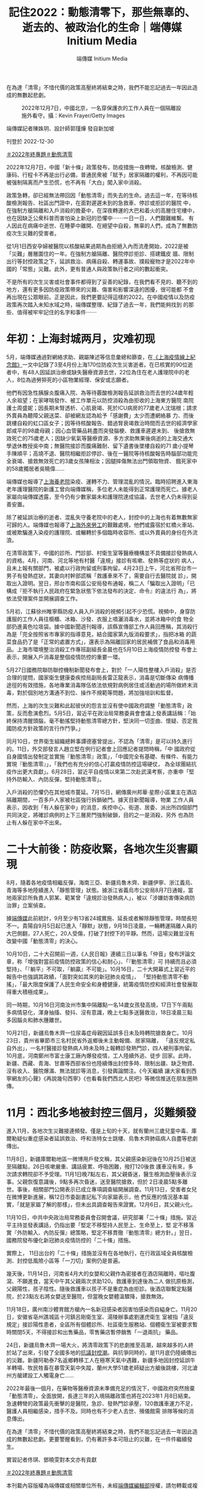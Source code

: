 #+title: 記住2022：動態清零下，那些無辜的、逝去的、被政治化的生命｜端傳媒 Initium Media
#+author: 端傳媒 Initium Media

在為達「清零」不惜代價的政策高壓終將結束之時，我們不能忘記過去一年因此造成的無數起悲劇。

#+caption: 2022年12月7日，中國北京，一名穿保護衣的工作人員在一個隔離設施外看守。攝：Kevin Frayer/Getty Images
[[file:20221230-mainland-crisis-from-zero-policy/4da50a9a6d33424c974eaf6c0dbc6781.jpg]]

端傳媒記者陳姝玥、設計師郭瑾燁 發自新加坡

刊登於 2022-12-30

[[https://theinitium.com/tags/2022_12][＃2022年終專題]][[https://theinitium.com/tags/_2738][＃動態清零]]

2022年12月7日，中國「新十條」政策發布，防疫措施一夜轉彎。核酸檢測、健康码、行程卡不再是出行必備，普通民衆被「賦予」居家隔離的權利，不再因可能被强制隔离而产生恐慌，也不再有「大白」闖入家中消殺。

政策急轉，卻已經無法帶回因「動態清零」而失去的生命。過去這一年，在等待核酸檢測報告、社區出門證中，在面對遲遲未到的急救車、停診或拒診的醫院 中，在強制方艙隔離和入戶消殺的擔憂中，在深夜轉運的大巴和着火的高層住宅樓中，也在因缺乏公衆科普而害怕染上新冠的恐懼中⋯⋯一日一日，人們艱難維繫。 有人因此在病痛中逝世、在睡夢中離開、在絕望中自殺，無辜的人們，成為了無數防疫次生災難的受害者。

從1月1日西安孕婦被醫院以核酸結果過期為由拒絕入內而流產開始，2022是被「災難」層層圍住的一年。在強制方艙隔離、醫院停診拒診、搭建鐵皮 牆、限制出行等封控政策之下，延誤救治、病痛自殺、轉運事故、撲殺寵物才是2022年中國的「常態」災難。此外，更有普通人與政策執行者之间的數起衝突。

不是所有的次生災害或社會事件都得到了妥善的紀錄，在我們看不見的、聽不到的地方，還有更多因防疫政策帶來的災難、傷害和影響深遠的困擾，很可能都 不會再出現在公眾眼前。正是因此，我們更要記得這樣的2022。在中國疫情以及防疫政策再次踏入未知水域之時，端傳媒整理、紀錄了過去一年，我們能夠找到 的那些、值得被牢牢記住的名字和事件⋯⋯

* 年初：上海封城两月，灾难初现
:PROPERTIES:
:CUSTOM_ID: 年初上海封城两月灾难初现
:END:
[[file:20221230-mainland-crisis-from-zero-policy/0afbf9be09d844c097d66c755fe70acf.png]]

5月，端傳媒通過對網絡求助、親屬陳述等信息彙總和篩查，在[[https://theinitium.com/project/20220506-mainland-covid-shanghai-lockdown/][《上海疫情線上紀念館》]]一文中記錄了3至4月份上海170位防疫次生災害逝者。在已核實的90位逝者中，有48人因延誤治療或缺失醫療資源去世，22位為住在老人護理院中的老人，8位為過勞猝死的小區物業經理、保安或志願者。

他們有因急性胰腺炎腹痛入院、為等待覈酸檢測報告延誤救治而去世的24歲年輕人余祖望；在家哮喘發作、被工作單元以防控消殺為由拒收的上海東方醫院 南院護士周盛妮；因長期未腎透析、心肌衰竭、死於ICU病房的77歲老人沈瑞根；請求外賣員為聽障父親送菜、卻被網友認為給予「感謝費」太少而遭網絡暴 力、而後跳樓自殺的虹口區女子；因等待核酸報告、錯過腎衰竭救治時間而去世的經濟學家郎咸平的98歲母親；因心血管藥品耗盡而突發腦梗、救護車遲遲未到、 後搶救無效死亡的75歲老人；因缺少氧氣等醫療資源、多方求助無果後病逝的上海交通大學退休教授吳中南；無醫院接診而腹痛難耐、留下遺書後墜樓自殺的71 歲小提琴手陳順平；高燒不退、醫院相繼拒診停診、後在一醫院等待核酸報告時腦部功能完全衰竭、搶救無效死亡的3歲女孩陳相汝；因腿摔傷無法出門領取物資、 餓死家中的58歲獨居者吳曉偉......

端傳媒也報導了[[https://theinitium.com/article/20220421-mainland-omicron-shanghai-nursing-home/][上海養老院]]染疫、運轉不力、管理混亂的情況。臨時招聘進入東海老年護理醫院的新護工曾向端傳媒稱，多位老人未能得到正常護理而死亡。據老人家屬向端傳媒透露，至今仍有少數家屬未和護理院達成協議，去世老人仍未得到妥善安置。

除了被延誤治療的逝者、混亂失守養老院中的老人，封控中的上海也有着無數無家可歸的人。端傳媒也報導了[[https://theinitium.com/article/20220525-mainland-covid-shanghai-lockdown-castout-workers/][上海外來勞工]]的艱難處境，他們或露宿於虹橋火車站、或被欺騙進入染疫的護理院、或輾轉於多個臨時收容所、或以外賣員的身份在外流浪。

在清零政策下，中國的診所、門診部、村衛生室等醫療機構並不具備接診發熱病人的資格。4月，河南、河北等地有村醫「違規」接診有咳嗽、發熱等症狀的 病人，且未上報有關部門，被處以行政拘留或刑事拘留。4月23日上午，河北省邢台市一男子有發熱症狀，其妻向村幹部謊稱「救護車來不了，需要自行去醫院就 診」，開取出入證明。翌日，邢台市南和區公安局發布通報，稱二人「騙取出入證明」「已構成『拒不執行人民政府在緊急狀態下依法發布的決定、命令』的違法行 為」，將依法受理案件並開展調查工作。

5月初，江蘇徐州睢寧縣防疫人員入戶消殺的視頻引起不少恐慌。視頻中，身穿防護服的工作人員往櫥櫃、冰箱、沙發、衣服上噴灑消毒水，並將冰箱中的食 物全部扔進黃色垃圾袋。據中國新聞週刊報導，該縣宣傳部工作人員回應稱，其消殺行為是「完全按照省市專家的指導意見，結合國家第九版消殺要求」，指把冰箱 的蔬菜食品扔了是「正常的處置方式」，還表示為隔離回家的居民補償了食品和消毒用品。上海市環境整治消殺工作專班副組長金晨也在5月10日上海疫情防控發 布會上表示，開展入戶消毒是整個疫情防控的重要一環。

5月27日國務院聯防聯控機制新聞發布會上，對於「一人陽性整樓入戶消殺」是否合理的提問，國家衛生健康委疾控局副局長雷正龍表示，消毒是切斷傳染 病傳播途徑的有效措施，各地專業消毒隊伍依法依規對病例居住或活動過的場所做終末消毒，對於個別地方溝通不到位、操作不規範等問題，將加強培訓和監督。

然而，上海的次生災難和此起彼伏的怨言並沒有使中國政府調整「動態清零」政策，反而愈演愈烈。5月5日，習近平在政治局常務委員會會議上發表講話稱：「始終保持清醒頭腦，毫不動搖堅持動態清零總方針，堅決同一切歪曲、懷疑、否定我國防疫方針政策的言行作鬥爭。」

同月10日，世界衛生組織總幹事譚德塞曾提出，不認為「清零」是可以持久進行的。11日，外交部發言人趙立堅在例行記者會上回應記者提問時稱，「中 國政府從自身國情出發制定並實施『動態清零』政策」，「中國完全有基礎、有條件、有能力實現『動態清零』」，「我們也有充分的信心打贏疫情防控這場硬仗， 為全球團結抗疫作出更大貢獻」。6月28日，習近平自疫情以來第二次赴武漢考察，亦重申「堅持外防輸入、內防反彈，堅持動態清零」。

入戶消殺的恐懼仍在其他城市蔓延。7月15日，網傳廣州邦華·星際小區業主在酒店隔離期間，一百多戶人家被社區強行拆鎖破門。據天目新聞報導，物業 工作人員表示，因收到「有人躲在家中」的消息，疾控中心、街道、居委、派出所四個部門共同決定，將確診病例的上下三層房門強制破鎖，目的之一是消殺，另外 也為防止有人躲在家中不出來。


* 二十大前後：防疫收緊，各地次生災害顯現
:PROPERTIES:
:CUSTOM_ID: 二十大前後防疫收緊各地次生災害顯現
:END:
[[file:20221230-mainland-crisis-from-zero-policy/342754f5c5b846d6a9f8d150e31d76a7.png]]

8月，隨着各地疫情相繼反彈，海南三亞、新疆烏魯木齊、新疆伊寧、浙江義烏、青海等多地陸續進入「靜態管理」狀態。據浙江省義烏市公安局8月7日通報，當地兩家診所負責人郭某、範某曾「違規診治發熱病人」，被以「涉嫌妨害傳染病防治罪」立案偵查。

據[[https://theinitium.com/article/20221018-mainland-national-congress-zero-covid-policy/][端傳媒]]此前統計，9月至少有13省24城實施、延長或者解除靜態管理，時間長短不一。貴陽自9月5日起已進入「靜默」狀態，9月18日凌晨，一輛轉運隔離人員的大巴側翻，27人死亡，20人受傷，打破了封控下的平靜。然而，這場災難並沒有改變中國「動態清零」的決心。

10月10日，二十大召開前一週，《人民日報》連續三日以筆名「仲音」發布評論文章，称「增強對當前疫情防控政策的信心和耐心」、「『動態清零』可 持續而且必須堅持」、「『躺平』不可取，『躺贏』不可能」。10月16日，二十大開幕式上習近平的報告中也強調其政績，「面對突如其來的新冠肺炎疫情」， 「堅持動態清零不動搖」，「最大限度保護了人民生命安全和身體健康，統籌疫情防控和經濟社會發展取得重大積極成果」。

同一時期，10月16日河南汝州市集中隔離點一名14歲女孩發高燒，17日下午兩點多病情惡化，渾身抽搐、發抖、沒有意識，晚上七點多送醫救治，18日凌晨三點多因腦炎和肺水腫離世。

10月21日，新疆烏魯木齊一位尿毒症母親因延誤多日未及時轉院搶救身亡。10月23日，貴州省畢節市三名村民省外返鄉後未主動報備、居家隔離， 「違反規定私自外出」，一名村醫接診發熱病人時未及時上報轉診發熱門診，四人被刑事拘留。10月底，河南鄭州市富士康工廠內爆發疫情，工人陸續外逃、徒步 回家。此時，新疆、西藏、青海、甘肅等西部省份也陸續傳出封控多時、限制出疆、缺乏物資、沒有收入、醫院爆滿、無法就診等消息，引發輿論關注。《今天繼續 讓大家看到西寧網友的心聲》《再說幾句西寧》《也看看我們西北人民吧》等微信推送在朋友圈熱傳。


* 11月：西北多地被封控三個月，災難頻發
:PROPERTIES:
:CUSTOM_ID: 月西北多地被封控三個月災難頻發
:END:
[[file:20221230-mainland-crisis-from-zero-policy/6f7d625f1cde4574b87164f81bd7a7cd.png]]

進入11月，各地次生災難接連頻發。僅是上旬的十天，就有蘭州三歲兒童中毒、庫爾勒疑似重症感染者延誤救治、呼和浩特女士跳樓、烏魯木齊肺癌病人自盡等悲劇傳出。

11月8日，新疆庫爾勒地區一微博用戶發文稱，其父親感染新冠後在10月25日被送至隔離點，26日咳嗽嚴重、講話疲累、呼吸困難，撥打120後救 護車沒有來，多次請求轉院卻不予受理。11月1日晚7點左右，其父親昏迷，醫生檢測血壓後表示沒事。父親恢復意識後，9點多再次昏迷，送至醫院搶救，但於 2日凌晨5點多離世。事後，相關部門公開表示已成立專項調查組開展調查。11月13日，受害者女兒在微博更新進展，稱12日市委副書記私下向家屬表示，他 們反應的情況基本屬實，「就是家屬了解的那樣」，但未出具調查報告來證實。12月6日，其父親火化。

11月10日，中共中央政治局常務委員會召開會議，研究部署「二十條」措施。習近平主持並發表講話，仍指出要「堅定不移堅持人民至上、生命至上，堅 定不移落實『外防輸入、內防反彈』總策略，堅定不移貫徹『動態清零』總方針。」翌日，國務院發布優化新冠肺炎疫情防控的「二十條」措施。

實際上， 11日出台的「二十條」措施並沒有在各地執行，在行政區域全員核酸檢測、封控低風險小區等「一刀切」案例仍是普遍。

幾天後，11月14日，河南省4月大的女嬰和父親作為密接者在酒店隔離時，嘔吐腹瀉、不願進食，當天中午其父親兩次求助120。救護車到達後為二人 做抗原檢測，父親陽性，孩子陰性。隨後救護車以孩子不是重症為由拒診。後酒店聯繫定點醫院，於23點左右將女嬰送至醫院，但當晚女嬰體溫驟降，搶救無效。

[[file:20221230-mainland-crisis-from-zero-policy/071fa11c60984613a2edce6ae4a27850.png]]

11月18日，廣州南沙體育館方艙內一名新冠感染者因害怕感染而自縊身亡。11月20日，安徽省亳州譙城區十河鎮呂剛衛生室、湯陵辦事處劉運虎衛生 室被指「違反規定」接診陽性患者，全區所有個體診所、社區衛生服務站、個體衛生室被要求暫時關閉5天，不得接診和出售藥品，零售藥店暫停銷售「一退兩抗」 藥品。

24日，新疆烏魯木齊一場大火，將清零政策下的悲劇推至高潮，越來越多的人終於站了出來，引發了全國多地的[[https://theinitium.com/channel/mainland-zero-covid-protest][抗議封控潮]]。與抗爭同時的，是11月底仍陸續傳出的災難。新疆阿勒泰7名返鄉轉移工人在極寒天氣中遇難，新疆多地因封控延誤牛羊轉場、牧民牲畜在暴雪天氣中失蹤，蘭州大學51歲老師疑出方艙後跳樓，河北滄州方艙建設工人觸電身亡......

2022年最後一個月，在藥物等醫療資源未準備充足的情況下，中國政府突然捨棄「動態清零」，全面放開，長達三年的入境隔離政策也將在2023年1 月8日結束。急速轉彎的政策最先衝擊的是醫院，急診、發熱門診承壓，120救護車運力不足，醫護人員相繼感染，措手不及。同時也有不少老人去世、殯儀館需 排隊等候的消息傳出。

在為達「清零」不惜代價的政策高壓終將結束之時，我們不能忘記過去一年因此造成的無數起悲劇。更要警醒看到，仍有著許多本可阻止的災難，在一件件繼續發生。

實習記者佟琪、鄧曉雯對本文亦有貢獻

[[https://theinitium.com/tags/2022_12][＃2022年終專題]][[https://theinitium.com/tags/_2738][＃動態清零]]

本刊載內容版權為端傳媒或相關單位所有，未經[[mailto:editor@theinitium.com][端傳媒編輯部]]授權，請勿轉載或複製，否則即為侵權。
